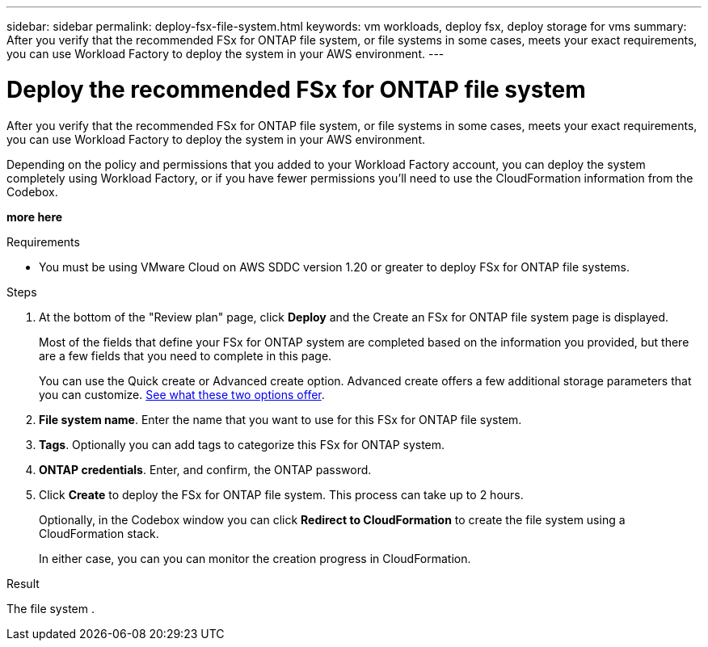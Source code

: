---
sidebar: sidebar
permalink: deploy-fsx-file-system.html
keywords: vm workloads, deploy fsx, deploy storage for vms
summary: After you verify that the recommended FSx for ONTAP file system, or file systems in some cases, meets your exact requirements, you can use Workload Factory to deploy the system in your AWS environment.
---

= Deploy the recommended FSx for ONTAP file system
:icons: font
:imagesdir: ./media/

[.lead]
After you verify that the recommended FSx for ONTAP file system, or file systems in some cases, meets your exact requirements, you can use Workload Factory to deploy the system in your AWS environment.

Depending on the policy and permissions that you added to your Workload Factory account, you can deploy the system completely using Workload Factory, or if you have fewer permissions you'll need to use the CloudFormation information from the Codebox.

*more here*

.Requirements

* You must be using VMware Cloud on AWS SDDC version 1.20 or greater to deploy FSx for ONTAP file systems.

.Steps

. At the bottom of the "Review plan" page, click *Deploy* and the Create an FSx for ONTAP file system page is displayed.
+
Most of the fields that define your FSx for ONTAP system are completed based on the information you provided, but there are a few fields that you need to complete in this page.
+
You can use the Quick create or Advanced create option. Advanced create offers a few additional storage parameters that you can customize. https://docs.netapp.com/us-en/workload-fsx-ontap/create-file-system-fsx.html[See what these two options offer]. 

. *File system name*. Enter the name that you want to use for this FSx for ONTAP file system.

. *Tags*. Optionally you can add tags to categorize this FSx for ONTAP system.

. *ONTAP credentials*. Enter, and confirm, the ONTAP password.

. Click *Create* to deploy the FSx for ONTAP file system. This process can take up to 2 hours. 
+
Optionally, in the Codebox window you can click *Redirect to CloudFormation* to create the file system using a CloudFormation stack.
+
In either case, you can you can monitor the creation progress in CloudFormation.

.Result

The file system   .

